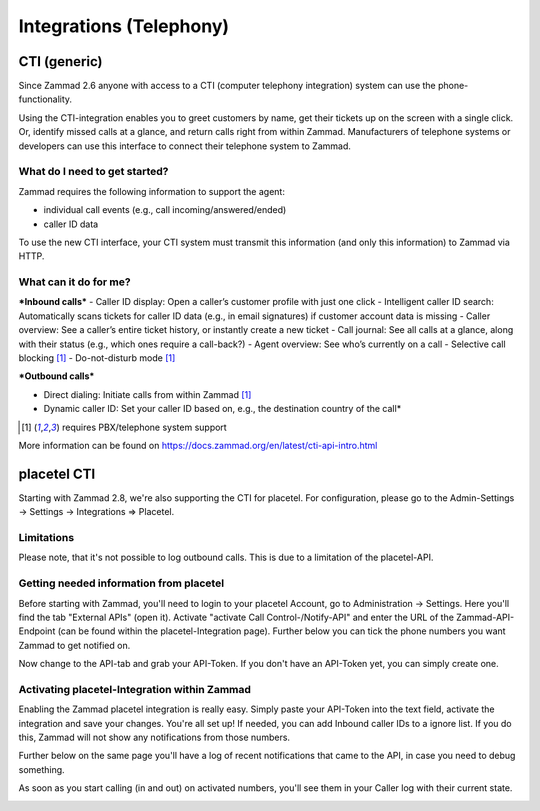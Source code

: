 Integrations (Telephony)
***********************

CTI (generic)
=============

Since Zammad 2.6 anyone with access to a CTI (computer telephony integration) system can use the phone-functionality.


Using the CTI-integration enables you to greet customers by name,  get their tickets up on the screen with a single click. Or, identify missed calls at a glance, and return calls right from within Zammad.
Manufacturers of telephone systems or developers can use this interface to connect their telephone system to Zammad.

What do I need to get started?
------------------------------

Zammad requires the following information to support the agent:

- individual call events (e.g., call incoming/answered/ended)
- caller ID data

To use the new CTI interface, your CTI system must transmit this information (and only this information) to Zammad via HTTP.

What can it do for me?
----------------------

***Inbound calls***
- Caller ID display: Open a caller’s customer profile with just one click
- Intelligent caller ID search: Automatically scans tickets for caller ID data (e.g., in email signatures) if customer account data is missing
- Caller overview: See a caller’s entire ticket history, or instantly create a new ticket
- Call journal: See all calls at a glance, along with their status (e.g., which ones require a call-back?)
- Agent overview: See who’s currently on a call
- Selective call blocking [1]_
- Do-not-disturb mode [1]_


***Outbound calls***

- Direct dialing: Initiate calls from within Zammad [1]_
- Dynamic caller ID: Set your caller ID based on, e.g., the destination country of the call*

.. [1] requires PBX/telephone system support

.. image:: images/system/CTI-1.jpg

.. image:: images/system/CTI-2.jpg

More information can be found on https://docs.zammad.org/en/latest/cti-api-intro.html

placetel CTI
============

Starting with Zammad 2.8, we're also supporting the CTI for placetel. For configuration, please go to the Admin-Settings -> Settings -> Integrations => Placetel.

Limitations
-----------

Please note, that it's not possible to log outbound calls.
This is due to a limitation of the placetel-API.


Getting needed information from placetel
----------------------------------------

Before starting with Zammad, you'll need to login to your placetel Account, go to Administration -> Settings.
Here you'll find the tab "External APIs" (open it). Activate "activate Call Control-/Notify-API" and enter the URL of the Zammad-API-Endpoint (can be found within the placetel-Integration page).
Further below you can tick the phone numbers you want Zammad to get notified on.

.. image :: images/system/placetel-1.jpg

Now change to the API-tab and grab your API-Token. If you don't have an API-Token yet, you can simply create one.

.. image :: images/system/placetel-2.jpg

Activating placetel-Integration within Zammad
---------------------------------------------

Enabling the Zammad placetel integration is really easy. Simply paste your API-Token into the text field, activate the integration and save your changes.
You're all set up! If needed, you can add Inbound caller IDs to a ignore list. If you do this, Zammad will not show any notifications from those numbers.

Further below on the same page you'll have a log of recent notifications that came to the API, in case you need to debug something.

.. image :: images/system/placetel-3.jpg

As soon as you start calling (in and out) on activated numbers, you'll see them in your Caller log with their current state.

.. image :: images/system/placetel-4.jpg